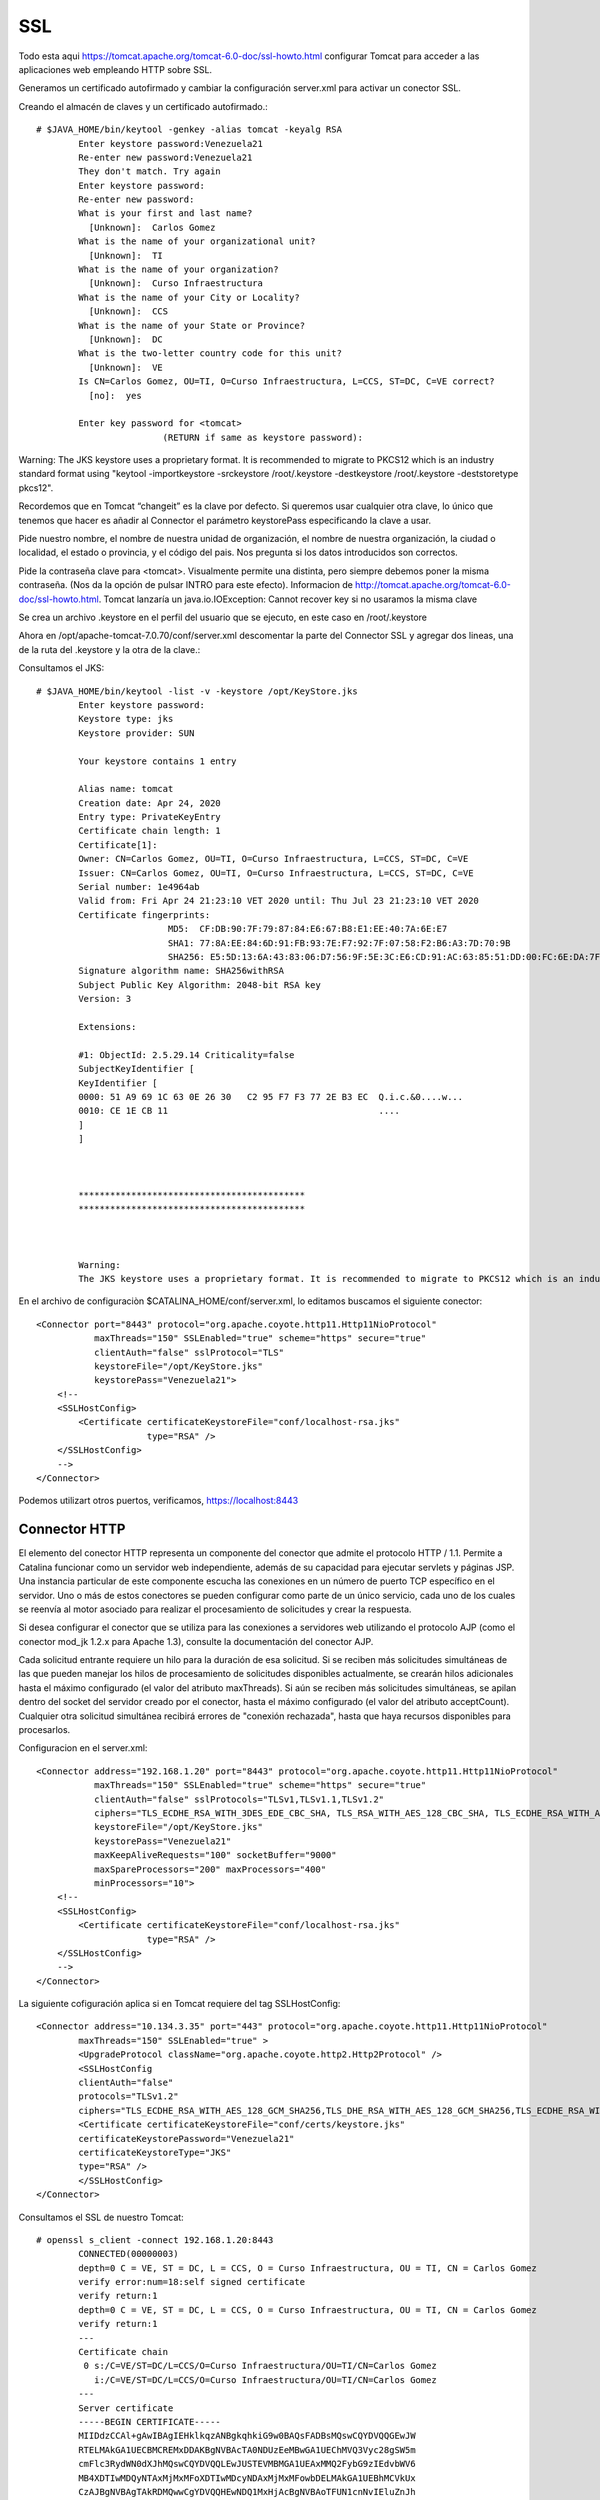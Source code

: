 SSL
====

Todo esta aqui https://tomcat.apache.org/tomcat-6.0-doc/ssl-howto.html
configurar Tomcat para acceder a las aplicaciones web empleando HTTP sobre SSL.

Generamos un certificado autofirmado y cambiar la configuración server.xml para activar un conector SSL.


Creando el almacén de claves y un certificado autofirmado.::

	# $JAVA_HOME/bin/keytool -genkey -alias tomcat -keyalg RSA
		Enter keystore password:Venezuela21
		Re-enter new password:Venezuela21
		They don't match. Try again
		Enter keystore password:
		Re-enter new password:
		What is your first and last name?
		  [Unknown]:  Carlos Gomez
		What is the name of your organizational unit?
		  [Unknown]:  TI
		What is the name of your organization?
		  [Unknown]:  Curso Infraestructura
		What is the name of your City or Locality?
		  [Unknown]:  CCS
		What is the name of your State or Province?
		  [Unknown]:  DC
		What is the two-letter country code for this unit?
		  [Unknown]:  VE
		Is CN=Carlos Gomez, OU=TI, O=Curso Infraestructura, L=CCS, ST=DC, C=VE correct?
		  [no]:  yes

		Enter key password for <tomcat>
				(RETURN if same as keystore password):

Warning:
The JKS keystore uses a proprietary format. It is recommended to migrate to PKCS12 which is an industry standard format using "keytool -importkeystore -srckeystore /root/.keystore -destkeystore /root/.keystore -deststoretype pkcs12".



Recordemos que en Tomcat  “changeit”  es la clave por defecto. Si queremos usar cualquier otra clave, lo único que tenemos que hacer es añadir al Connector el parámetro keystorePass especificando la clave a usar.

Pide nuestro nombre, el nombre de nuestra unidad de organización, el nombre de nuestra organización, la ciudad o localidad, el estado o provincia, y el código del pais. Nos pregunta si los datos introducidos son correctos.

Pide la contraseña clave para <tomcat>. Visualmente permite una distinta, pero siempre debemos poner la misma contraseña. (Nos da la opción de pulsar INTRO para este efecto). Informacion de http://tomcat.apache.org/tomcat-6.0-doc/ssl-howto.html. Tomcat lanzaría un java.io.IOException: Cannot recover key si no usaramos la misma clave

Se crea un archivo .keystore en el perfil del usuario que se ejecuto, en este caso en /root/.keystore

Ahora en /opt/apache-tomcat-7.0.70/conf/server.xml descomentar la parte del Connector SSL y agregar dos lineas, una de la ruta del .keystore y la otra de la clave.::


Consultamos el JKS::

	# $JAVA_HOME/bin/keytool -list -v -keystore /opt/KeyStore.jks
		Enter keystore password:
		Keystore type: jks
		Keystore provider: SUN

		Your keystore contains 1 entry

		Alias name: tomcat
		Creation date: Apr 24, 2020
		Entry type: PrivateKeyEntry
		Certificate chain length: 1
		Certificate[1]:
		Owner: CN=Carlos Gomez, OU=TI, O=Curso Infraestructura, L=CCS, ST=DC, C=VE
		Issuer: CN=Carlos Gomez, OU=TI, O=Curso Infraestructura, L=CCS, ST=DC, C=VE
		Serial number: 1e4964ab
		Valid from: Fri Apr 24 21:23:10 VET 2020 until: Thu Jul 23 21:23:10 VET 2020
		Certificate fingerprints:
				 MD5:  CF:DB:90:7F:79:87:84:E6:67:B8:E1:EE:40:7A:6E:E7
				 SHA1: 77:8A:EE:84:6D:91:FB:93:7E:F7:92:7F:07:58:F2:B6:A3:7D:70:9B
				 SHA256: E5:5D:13:6A:43:83:06:D7:56:9F:5E:3C:E6:CD:91:AC:63:85:51:DD:00:FC:6E:DA:7F:32:A3:35:6A:16:C4:BD
		Signature algorithm name: SHA256withRSA
		Subject Public Key Algorithm: 2048-bit RSA key
		Version: 3

		Extensions:

		#1: ObjectId: 2.5.29.14 Criticality=false
		SubjectKeyIdentifier [
		KeyIdentifier [
		0000: 51 A9 69 1C 63 0E 26 30   C2 95 F7 F3 77 2E B3 EC  Q.i.c.&0....w...
		0010: CE 1E CB 11                                        ....
		]
		]



		*******************************************
		*******************************************



		Warning:
		The JKS keystore uses a proprietary format. It is recommended to migrate to PKCS12 which is an industry standard format using "keytool -importkeystore -srckeystore /opt/KeyStore.jks -destkeystore /opt/KeyStore.jks -deststoretype pkcs12".


En el archivo de configuraciòn $CATALINA_HOME/conf/server.xml, lo editamos buscamos el siguiente conector::


    <Connector port="8443" protocol="org.apache.coyote.http11.Http11NioProtocol"
               maxThreads="150" SSLEnabled="true" scheme="https" secure="true"
               clientAuth="false" sslProtocol="TLS"
               keystoreFile="/opt/KeyStore.jks"
               keystorePass="Venezuela21">
        <!--
        <SSLHostConfig>
            <Certificate certificateKeystoreFile="conf/localhost-rsa.jks"
                         type="RSA" />
        </SSLHostConfig>
        -->
    </Connector>



Podemos utilizart otros puertos, verificamos, https://localhost:8443

.. figure:: ../images/img09.png




Connector HTTP
++++++++++++++


El elemento del conector HTTP representa un componente del conector que admite el protocolo HTTP / 1.1. 
Permite a Catalina funcionar como un servidor web independiente, además de su capacidad para ejecutar servlets y páginas JSP. 
Una instancia particular de este componente escucha las conexiones en un número de puerto TCP específico en el servidor. 
Uno o más de estos conectores se pueden configurar como parte de un único servicio, cada uno de los cuales se reenvía al motor asociado para realizar el procesamiento de solicitudes y crear la respuesta.

Si desea configurar el conector que se utiliza para las conexiones a servidores web utilizando el protocolo AJP (como el conector mod_jk 1.2.x para Apache 1.3), consulte la documentación del conector AJP.

Cada solicitud entrante requiere un hilo para la duración de esa solicitud. 
Si se reciben más solicitudes simultáneas de las que pueden manejar los hilos de procesamiento de solicitudes disponibles actualmente, 
se crearán hilos adicionales hasta el máximo configurado (el valor del atributo maxThreads). 
Si aún se reciben más solicitudes simultáneas, se apilan dentro del socket del servidor creado por el conector, hasta el máximo configurado (el valor del atributo acceptCount). 
Cualquier otra solicitud simultánea recibirá errores de "conexión rechazada", hasta que haya recursos disponibles para procesarlos.

Configuracion en el server.xml::

    <Connector address="192.168.1.20" port="8443" protocol="org.apache.coyote.http11.Http11NioProtocol"
               maxThreads="150" SSLEnabled="true" scheme="https" secure="true"
               clientAuth="false" sslProtocols="TLSv1,TLSv1.1,TLSv1.2"
               ciphers="TLS_ECDHE_RSA_WITH_3DES_EDE_CBC_SHA, TLS_RSA_WITH_AES_128_CBC_SHA, TLS_ECDHE_RSA_WITH_AES_128_CBC_SHA, TLS_RSA_WITH_AES_128_CBC_SHA256, TLS_RSA_WITH_AES_128_GCM_SHA256, TLS_ECDHE_RSA_WITH_AES_128_CBC_SHA256, TLS_ECDHE_RSA_WITH_AES_128_GCM_SHA256, TLS_RSA_WITH_AES_256_CBC_SHA, TLS_ECDHE_RSA_WITH_AES_256_CBC_SHA, TLS_RSA_WITH_AES_256_CBC_SHA256, TLS_RSA_WITH_AES_256_GCM_SHA384, TLS_ECDHE_RSA_WITH_AES_256_CBC_SHA384, TLS_ECDHE_RSA_WITH_AES_256_GCM_SHA384"
               keystoreFile="/opt/KeyStore.jks"
               keystorePass="Venezuela21"
               maxKeepAliveRequests="100" socketBuffer="9000"
               maxSpareProcessors="200" maxProcessors="400"
               minProcessors="10">
        <!--
        <SSLHostConfig>
            <Certificate certificateKeystoreFile="conf/localhost-rsa.jks"
                         type="RSA" />
        </SSLHostConfig>
        -->
    </Connector>

La siguiente cofiguración aplica si en Tomcat requiere del tag SSLHostConfig::


	<Connector address="10.134.3.35" port="443" protocol="org.apache.coyote.http11.Http11NioProtocol"
		maxThreads="150" SSLEnabled="true" >
		<UpgradeProtocol className="org.apache.coyote.http2.Http2Protocol" />
		<SSLHostConfig
		clientAuth="false"
		protocols="TLSv1.2"
		ciphers="TLS_ECDHE_RSA_WITH_AES_128_GCM_SHA256,TLS_DHE_RSA_WITH_AES_128_GCM_SHA256,TLS_ECDHE_RSA_WITH_AES_128_CBC_SHA256,TLS_ECDHE_RSA_WITH_AES_128_CBC_SHA" >
		<Certificate certificateKeystoreFile="conf/certs/keystore.jks"
		certificateKeystorePassword="Venezuela21"
		certificateKeystoreType="JKS"
		type="RSA" />
		</SSLHostConfig>
	</Connector>


Consultamos el SSL de nuestro Tomcat::

	# openssl s_client -connect 192.168.1.20:8443
		CONNECTED(00000003)
		depth=0 C = VE, ST = DC, L = CCS, O = Curso Infraestructura, OU = TI, CN = Carlos Gomez
		verify error:num=18:self signed certificate
		verify return:1
		depth=0 C = VE, ST = DC, L = CCS, O = Curso Infraestructura, OU = TI, CN = Carlos Gomez
		verify return:1
		---
		Certificate chain
		 0 s:/C=VE/ST=DC/L=CCS/O=Curso Infraestructura/OU=TI/CN=Carlos Gomez
		   i:/C=VE/ST=DC/L=CCS/O=Curso Infraestructura/OU=TI/CN=Carlos Gomez
		---
		Server certificate
		-----BEGIN CERTIFICATE-----
		MIIDdzCCAl+gAwIBAgIEHklkqzANBgkqhkiG9w0BAQsFADBsMQswCQYDVQQGEwJW
		RTELMAkGA1UECBMCREMxDDAKBgNVBAcTA0NDUzEeMBwGA1UEChMVQ3Vyc28gSW5m
		cmFlc3RydWN0dXJhMQswCQYDVQQLEwJUSTEVMBMGA1UEAxMMQ2FybG9zIEdvbWV6
		MB4XDTIwMDQyNTAxMjMxMFoXDTIwMDcyNDAxMjMxMFowbDELMAkGA1UEBhMCVkUx
		CzAJBgNVBAgTAkRDMQwwCgYDVQQHEwNDQ1MxHjAcBgNVBAoTFUN1cnNvIEluZnJh
		ZXN0cnVjdHVyYTELMAkGA1UECxMCVEkxFTATBgNVBAMTDENhcmxvcyBHb21lejCC
		ASIwDQYJKoZIhvcNAQEBBQADggEPADCCAQoCggEBAMWccVFAmO8Mb3aLqB0gpLc9
		RgVuIObWCqITDE/cIMBSEJ8s0Nj/mS+DQFsjbEjjjLOMHNoKrWyfHUISBwiGwG/g
		fHy9BZ+hDzauZdbBvuXNzqgbeDOuJSFzQSObofjItu4439NEkfIUljE5o+V7c22w
		LOH8bXwxOQZ4z0zoGhs3xohZGEzsTLXOPyWMRMzSZLUmv2OOV5+aZngcNcuEIx7m
		wZ6n9xZNYJxjpD6fI8/ujOzIUKdx704F11b3+AUzucRTDMk4NbobfBwnoC+fMtmw
		KoIXEzN7xjIVdEoD/ITmUd38hgURXoLvVP85VHZUHudsnR7K4dROIkqiFXk3d0MC
		AwEAAaMhMB8wHQYDVR0OBBYEFFGpaRxjDiYwwpX383cus+zOHssRMA0GCSqGSIb3
		DQEBCwUAA4IBAQAKyMzixvGSlG3mvwHVJtLVDuhzQfHi+MGijNgOlG/6YYNP4LC4
		ji9QvaSTMdvOp8ZZvQ2tCSSTbLOLe7VkmjfHgzLX7iU117xGqaVYyDzUeTtmdF2n
		tzQptoWP2mmg/Cssv2ksYHY7wA83MQs9Zsa/8awEazpNg+xYv5IRUmReci3VG/ff
		qyMfkUc5xYkG7hBrap0lIKD3ZkyRm7+y7WZF9soRz4Ehj3idkm2JRjaoth39E9Sb
		4U0j1SHaFV2pvGo48bC2hfv26Jjn3C8DTIqbQoa0Dt+HwOF0S4dVUhlV9ex5GLTC
		KOWApOiAfdT9ZN2YxUe4HwqZFou+ji39k5xr
		-----END CERTIFICATE-----
		subject=/C=VE/ST=DC/L=CCS/O=Curso Infraestructura/OU=TI/CN=Carlos Gomez
		issuer=/C=VE/ST=DC/L=CCS/O=Curso Infraestructura/OU=TI/CN=Carlos Gomez
		---
		No client certificate CA names sent
		Peer signing digest: SHA512
		Server Temp Key: ECDH, P-256, 256 bits
		---
		SSL handshake has read 1375 bytes and written 415 bytes
		---
		New, TLSv1/SSLv3, Cipher is ECDHE-RSA-AES256-GCM-SHA384
		Server public key is 2048 bit
		Secure Renegotiation IS supported
		Compression: NONE
		Expansion: NONE
		No ALPN negotiated
		SSL-Session:
			Protocol  : TLSv1.2
			Cipher    : TLS_ECDHE_ECDSA_WITH_AES_256_GCM_SHA384
			Session-ID: 5EA39A07FC7B76592CF1CC9789ADF0626A27CF1EB157BB78F60BE27BE99D3347
			Session-ID-ctx:
			Master-Key: 1EB1511B117A4489BCA47561349F6D3898164E54C233E7E05193D5D61FD560F86BF2C96A554E9CA64C48F6AD7E4C40E1
			Key-Arg   : None
			Krb5 Principal: None
			PSK identity: None
			PSK identity hint: None
			Start Time: 1587780102
			Timeout   : 300 (sec)
			Verify return code: 18 (self signed certificate)
	---



